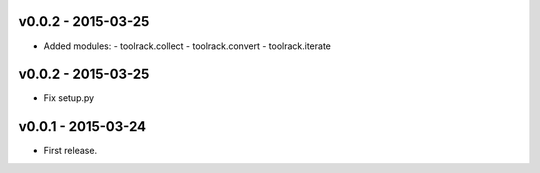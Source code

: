 v0.0.2 - 2015-03-25
-------------------

- Added modules:
  - toolrack.collect
  - toolrack.convert
  - toolrack.iterate


v0.0.2 - 2015-03-25
-------------------

- Fix setup.py


v0.0.1 - 2015-03-24
-------------------

- First release.
